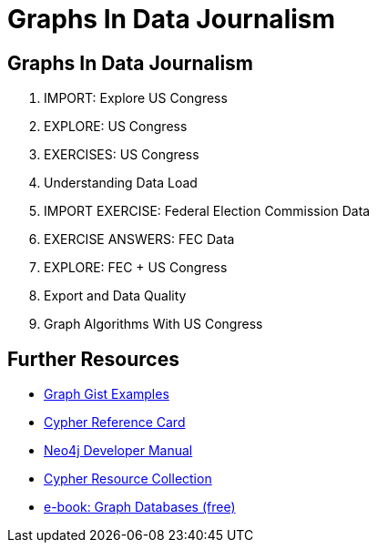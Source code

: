 = Graphs In Data Journalism
:csv-url: file:///
:GUIDES: http://localhost:8001/ddj/

== Graphs In Data Journalism

//image::https://pbs.twimg.com/profile_images/1617809307/ire_twitter_400x400.png[float=right]

. pass:a[<a play-topic='{GUIDES}/legisgraphimport.html'>IMPORT: Explore US Congress</a>]
. pass:a[<a play-topic='{GUIDES}/legisgraph.html'>EXPLORE: US Congress</a>]
. pass:a[<a play-topic='{GUIDES}/exercises.html'>EXERCISES: US Congress</a>]
. pass:a[<a play-topic='{GUIDES}/dataloadoverview.html'>Understanding Data Load</a>]
. pass:a[<a play-topic='{GUIDES}/fecimport.html'>IMPORT EXERCISE: Federal Election Commission Data</a>]
. pass:a[<a play-topic='{GUIDES}/fecimportanswers.html'>EXERCISE ANSWERS: FEC Data</a>]
. pass:a[<a play-topic='{GUIDES}/legisgraphfec.html'>EXPLORE: FEC + US Congress</a>]
. pass:a[<a play-topic='{GUIDES}/export.html'>Export and Data Quality</a>]
//. pass:a[<a play-topic='{GUIDES}legisgraphfec.html'>US Congress + FEC</a>
. pass:a[<a play-topic='{GUIDES}/graphalgorithms.html'>Graph Algorithms With US Congress</a>]


//ts.html'>Event Recommendations</a>]

== Further Resources

* http://neo4j.com/graphgists[Graph Gist Examples]
* http://neo4j.com/docs/stable/cypher-refcard/[Cypher Reference Card]
* http://neo4j.com/docs/developer-manual/current/#cypher-query-lang[Neo4j Developer Manual]
* http://neo4j.com/developer/resources#_neo4j_cypher_resources[Cypher Resource Collection]
* http://graphdatabases.com[e-book: Graph Databases (free)]

